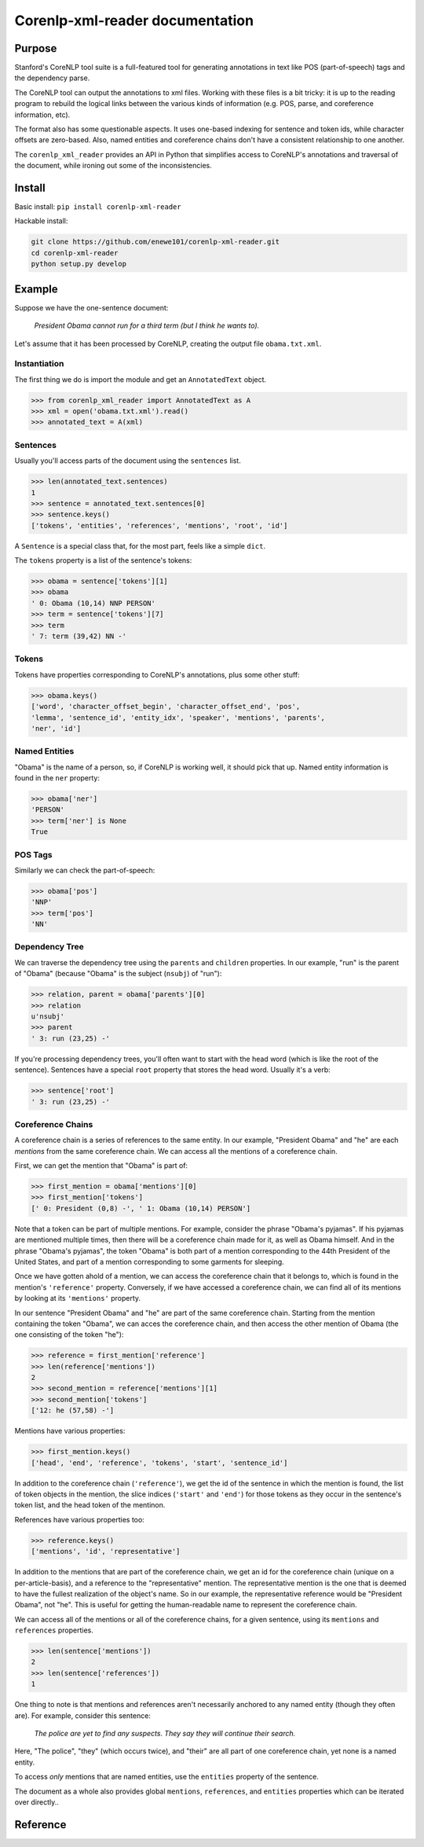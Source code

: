 .. corenlp-xml-reader documentation master file, created by
   sphinx-quickstart on Wed Jul  6 22:46:00 2016.
   You can adapt this file completely to your liking, but it should at least
   contain the root `toctree` directive.

Corenlp-xml-reader documentation
================================

.. py:module:: corenlp_xml_reader

Purpose
-------

Stanford's CoreNLP tool suite is a full-featured tool for generating 
annotations in text like POS (part-of-speech) tags and the dependency 
parse.

The CoreNLP tool can output the annotations to xml files.  
Working with these files is a bit tricky: it is up to the reading
program to rebuild the logical links between the various kinds of
information (e.g. POS, parse, and coreference information, etc).  

The format also has some questionable aspects.  It uses one-based indexing 
for sentence and token ids, while character offsets are zero-based.
Also, named entities and coreference chains don't have a consistent
relationship to one another.

The ``corenlp_xml_reader`` provides an API in Python that simplifies
access to CoreNLP's annotations and traversal of the document, while
ironing out some of the inconsistencies.

Install
-------

Basic install: ``pip install corenlp-xml-reader``

Hackable install: 

.. code-block:: bash

   git clone https://github.com/enewe101/corenlp-xml-reader.git
   cd corenlp-xml-reader
   python setup.py develop

Example
-------

Suppose we have the one-sentence document:

   *President Obama cannot run for a third term (but I think he wants to).*

Let's assume that it has been processed by CoreNLP, creating the output 
file ``obama.txt.xml``.  

Instantiation
~~~~~~~~~~~~~
The first thing we do is import the module and get an ``AnnotatedText`` 
object.

.. code-block:: python

   >>> from corenlp_xml_reader import AnnotatedText as A
   >>> xml = open('obama.txt.xml').read()
   >>> annotated_text = A(xml)

Sentences
~~~~~~~~~
Usually you'll access parts of the document using the ``sentences`` list.

.. code-block:: python

   >>> len(annotated_text.sentences)
   1
   >>> sentence = annotated_text.sentences[0]
   >>> sentence.keys()
   ['tokens', 'entities', 'references', 'mentions', 'root', 'id']


A ``Sentence`` is a special class that, for the most part, feels like a 
simple ``dict``.  

The ``tokens`` property is a list of the sentence's tokens:

.. code-block:: python

   >>> obama = sentence['tokens'][1]
   >>> obama
   ' 0: Obama (10,14) NNP PERSON'
   >>> term = sentence['tokens'][7]
   >>> term
   ' 7: term (39,42) NN -'

Tokens
~~~~~~
Tokens have properties corresponding to CoreNLP's annotations, plus some 
other stuff:

.. code-block:: python

   >>> obama.keys()
   ['word', 'character_offset_begin', 'character_offset_end', 'pos', 
   'lemma', 'sentence_id', 'entity_idx', 'speaker', 'mentions', 'parents', 
   'ner', 'id']


Named Entities
~~~~~~~~~~~~~~
"Obama" is the name of a person, so, if CoreNLP is working well, it should
pick that up.  Named entity information is found in the ``ner`` property:

.. code-block:: python

   >>> obama['ner']
   'PERSON'
   >>> term['ner'] is None
   True

POS Tags
~~~~~~~~
Similarly we can check the part-of-speech:

.. code-block:: python

   >>> obama['pos']
   'NNP'
   >>> term['pos']
   'NN'

Dependency Tree
~~~~~~~~~~~~~~~
We can traverse the dependency tree using the ``parents`` and ``children``
properties.  In our example, "run" is the parent of "Obama" 
(because "Obama" is the subject (``nsubj``) of "run"):

.. code-block:: python

    >>> relation, parent = obama['parents'][0]
    >>> relation
    u'nsubj'
    >>> parent
    ' 3: run (23,25) -'

If you're processing dependency trees, you'll often want to start with
the head word (which is like the root of the sentence).  Sentences have a
special ``root`` property that stores the head word.  Usually it's a verb:

.. code-block:: python

   >>> sentence['root']
   ' 3: run (23,25) -'

Coreference Chains
~~~~~~~~~~~~~~~~~~
A coreference chain is a series of references to the same entity.  In our 
example, "President Obama" and "he" are each *mentions* from the same
coreference chain.  We can access all the mentions of a coreference chain.

First, we can get the mention that "Obama" is part of:

.. code-block:: python

    >>> first_mention = obama['mentions'][0]
    >>> first_mention['tokens']
    [' 0: President (0,8) -', ' 1: Obama (10,14) PERSON']

Note that a token can be part of multiple mentions.  For example, consider
the phrase "Obama's pyjamas".  If his pyjamas are mentioned multiple times,
then there will be a coreference chain made for it, as well as Obama
himself.  And in the phrase "Obama's pyjamas", the token "Obama" is both 
part of a mention corresponding to the 44th President of the United States,
and part of a mention corresponding to some garments for sleeping.

Once we have gotten ahold of a mention, we can access the coreference
chain that it belongs to, which is found in the mention's ``'reference'`` 
property.  Conversely, if we have accessed a coreference chain, we can
find all of its mentions by looking at its ``'mentions'`` property.

In our sentence "President Obama" and "he" are part of the same coreference
chain.  Starting from the mention containing the token "Obama", we can
acces the coreference chain, and then access the other mention
of Obama (the one consisting of the token "he"):

.. code-block:: python

   >>> reference = first_mention['reference']
   >>> len(reference['mentions'])
   2
   >>> second_mention = reference['mentions'][1]
   >>> second_mention['tokens']
   ['12: he (57,58) -']

Mentions have various properties:

.. code-block:: python

   >>> first_mention.keys()
   ['head', 'end', 'reference', 'tokens', 'start', 'sentence_id']

In addition to the coreference chain (``'reference'``), we get the id of 
the sentence in which the mention is found, the list
of token objects in the mention, the slice indices 
(``'start'`` and ``'end'``) for those tokens as they occur in the 
sentence's token list, and the head token of the 
mentinon.

References have various properties too:

.. code-block:: python

   >>> reference.keys()
   ['mentions', 'id', 'representative']

In addition to the mentions that are part of the coreference chain, we
get an id for the coreference chain (unique on a per-article-basis), 
and a reference to the
"representative" mention.  The representative mention is the one that is
deemed to have the fullest realization of the object's name.  So in our
example, the representative reference would be "President Obama", not "he".
This is useful for getting the human-readable name to represent the
coreference chain.

We can access all of the mentions or all of the coreference chains, for 
a given sentence, using its ``mentions`` and ``references`` properties. 

.. code-block:: python

    >>> len(sentence['mentions'])
    2
    >>> len(sentence['references'])
    1

One thing to note is that mentions and references aren't necessarily 
anchored to any named entity (though they often are). 
For example, consider this sentence:

   *The police are yet to find any suspects.  They say they will continue 
   their search.*

Here, "The police", "they" (which occurs twice), and "their" are all 
part of one coreference chain, yet none is a named entity.

To access *only* mentions that are named entities, use the ``entities`` 
property of the sentence.

The document as a whole also provides global ``mentions``, ``references``,
and ``entities`` properties which can be iterated over directly..

Reference
---------
.. py:class:: AnnotatedText(corenlp_xml, **kwargs)

   Create a new AnnotatedText object.  Only the first parameter is normally
   needed.  The remaining parameters enable adding entity linking data from
   the AIDA software, controlling the kind of dependency parse
   used, and filtering the kinds of named entities, coreference chains,
   and mentions that are included (by default all those provided by CoreNLP
   are are included).

   :param str corenlp_xml: An xml string output by CoreNLP.
   :param str aida_json=None: A JSON string output by AIDA.  AIDA is a program that disambiguates named entities, linking them to the YAGO knowledge base.  If the JSON output of AIDA is provided, then ``entities``, ``mentions`` and ``references`` entries will be augmented with entity linking information.
   :param str dependencies='collapsed-ccprocessed': Determines which kind of dependencies will be used in constructing dependency trees.  Three options are available: ``'collapsed-ccprocessed'`` (the default), ``'collapsed'``, and ``'basic'``.
   :param bool exclude_ordinal_NERs=False: Whether to recognize ordinal named entities.  If ``True``, named entities of the following types will be ignored: ``'TIME'``, ``'DATE'``, ``'NUMBER'``, ``'DURATION'``, ``'PERCENT'``, ``'SET'``, ``'ORDINAL'``, and ``'MONEY'``.
   :param bool exclude_long_mentions=False: CoreNLP occaisionally includes mentions, as part of coreference chains, that are very long noun phrases.  These mentions can be surprising and are often not useful.  Setting this option to ``True`` causes any mentions longer that the value specified by ``long_mention_threshold`` to be discarded (default length is 5 tokens).
   :param int long_mention_threshold=5: Maximum number of tokens allowed in a coreference chain mention, above which the mention will be ignored if ``exclude_long_mentions`` is ``True``.
   :param bool exclude_non_ner_coreferences=False: In some cases, it is only desirable to consider those coreference chains that have at least one named entity as a mention.  Setting this option to ``True`` will exclude references and their mentions if the reference includes no named entities.

